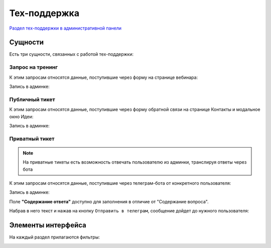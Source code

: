 Тех-поддержка
=============

`Раздел тех-поддержки в административной панели <https://mwrk.ru/admin/support/>`_

Сущности
---------
Есть три сущности, связанных с работой тех-поддержки:


Запрос на тренинг
^^^^^^^^^^^^^^^^^
К этим запросам относятся данные, поступившие через форму на странице вебинара:

.. image:: _static/support/webinar_request.png




Запись в админке:

.. image:: _static/support/webinar_admin.png


Публичный тикет
^^^^^^^^^^^^^^^^^
К этим запросам относятся данные, поступившие через форму обратной связи на странице Контакты и модальное окно Идеи:

.. image:: _static/support/public_ticket.png





Запись в админке:

.. image:: _static/support/public_ticket_admin.png


Приватный тикет
^^^^^^^^^^^^^^^^^

.. note::
    На приватные тикеты есть возможность отвечать пользователю из админки, транслируя ответы через бота

К этим запросам относятся данные, поступившие через телеграм-бота от конкретного пользователя:

.. image:: _static/tg/bot_support_ask.png



Запись в админке:

.. image:: _static/support/private_ticket_admin.png


Поле **"Содержание ответа"** доступно для заполнения в отличие от "Содержание вопроса".


Набрав в него текст и нажав на кнопку ``Отправить в телеграм``, сообщение дойдет до нужного пользователя:


.. image:: _static/tg/bot_support_answer.png


Элементы интерфейса
--------------------

На каждый раздел прилагаются фильтры:

.. image:: _static/support/filters.png



